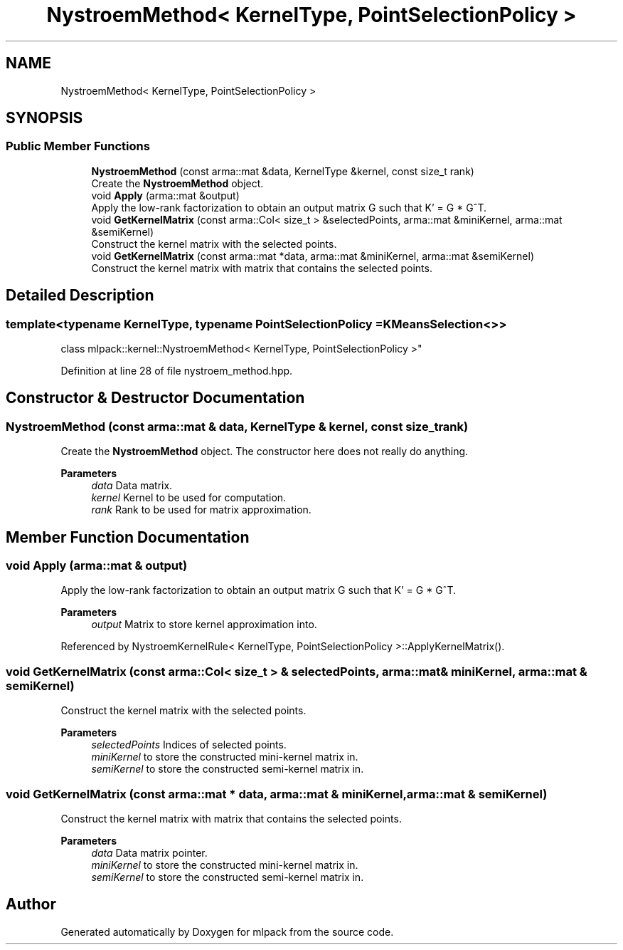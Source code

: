 .TH "NystroemMethod< KernelType, PointSelectionPolicy >" 3 "Sun Jun 20 2021" "Version 3.4.2" "mlpack" \" -*- nroff -*-
.ad l
.nh
.SH NAME
NystroemMethod< KernelType, PointSelectionPolicy >
.SH SYNOPSIS
.br
.PP
.SS "Public Member Functions"

.in +1c
.ti -1c
.RI "\fBNystroemMethod\fP (const arma::mat &data, KernelType &kernel, const size_t rank)"
.br
.RI "Create the \fBNystroemMethod\fP object\&. "
.ti -1c
.RI "void \fBApply\fP (arma::mat &output)"
.br
.RI "Apply the low-rank factorization to obtain an output matrix G such that K' = G * G^T\&. "
.ti -1c
.RI "void \fBGetKernelMatrix\fP (const arma::Col< size_t > &selectedPoints, arma::mat &miniKernel, arma::mat &semiKernel)"
.br
.RI "Construct the kernel matrix with the selected points\&. "
.ti -1c
.RI "void \fBGetKernelMatrix\fP (const arma::mat *data, arma::mat &miniKernel, arma::mat &semiKernel)"
.br
.RI "Construct the kernel matrix with matrix that contains the selected points\&. "
.in -1c
.SH "Detailed Description"
.PP 

.SS "template<typename KernelType, typename PointSelectionPolicy = KMeansSelection<>>
.br
class mlpack::kernel::NystroemMethod< KernelType, PointSelectionPolicy >"

.PP
Definition at line 28 of file nystroem_method\&.hpp\&.
.SH "Constructor & Destructor Documentation"
.PP 
.SS "\fBNystroemMethod\fP (const arma::mat & data, KernelType & kernel, const size_t rank)"

.PP
Create the \fBNystroemMethod\fP object\&. The constructor here does not really do anything\&.
.PP
\fBParameters\fP
.RS 4
\fIdata\fP Data matrix\&. 
.br
\fIkernel\fP Kernel to be used for computation\&. 
.br
\fIrank\fP Rank to be used for matrix approximation\&. 
.RE
.PP

.SH "Member Function Documentation"
.PP 
.SS "void Apply (arma::mat & output)"

.PP
Apply the low-rank factorization to obtain an output matrix G such that K' = G * G^T\&. 
.PP
\fBParameters\fP
.RS 4
\fIoutput\fP Matrix to store kernel approximation into\&. 
.RE
.PP

.PP
Referenced by NystroemKernelRule< KernelType, PointSelectionPolicy >::ApplyKernelMatrix()\&.
.SS "void GetKernelMatrix (const arma::Col< size_t > & selectedPoints, arma::mat & miniKernel, arma::mat & semiKernel)"

.PP
Construct the kernel matrix with the selected points\&. 
.PP
\fBParameters\fP
.RS 4
\fIselectedPoints\fP Indices of selected points\&. 
.br
\fIminiKernel\fP to store the constructed mini-kernel matrix in\&. 
.br
\fIsemiKernel\fP to store the constructed semi-kernel matrix in\&. 
.RE
.PP

.SS "void GetKernelMatrix (const arma::mat * data, arma::mat & miniKernel, arma::mat & semiKernel)"

.PP
Construct the kernel matrix with matrix that contains the selected points\&. 
.PP
\fBParameters\fP
.RS 4
\fIdata\fP Data matrix pointer\&. 
.br
\fIminiKernel\fP to store the constructed mini-kernel matrix in\&. 
.br
\fIsemiKernel\fP to store the constructed semi-kernel matrix in\&. 
.RE
.PP


.SH "Author"
.PP 
Generated automatically by Doxygen for mlpack from the source code\&.
